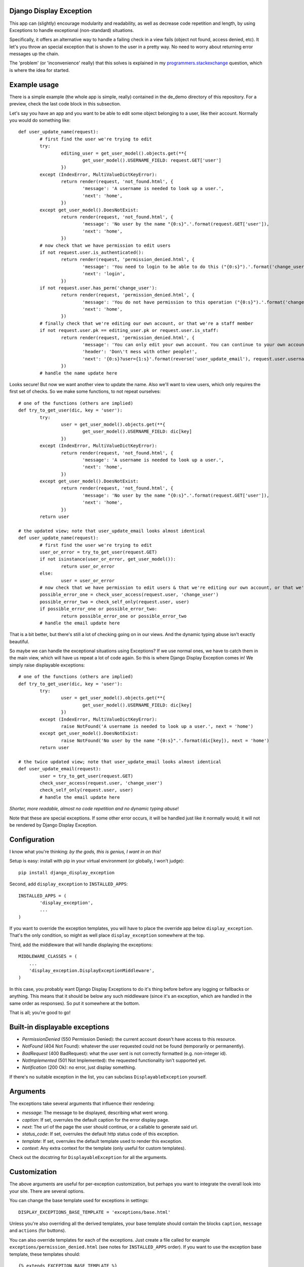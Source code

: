 Django Display Exception
---------------------------------------

This app can (slightly) encourage modularity and readability, as well as decrease code repetition and length, by using Exceptions to handle exceptional (non-standard) situations.

Specifically, it offers an alternative way to handle a failing check in a view fails (object not found, access denied, etc). It let's you throw an special exception that is shown to the user in a pretty way. No need to worry about returning error messages up the chain.

The 'problem' (or 'inconvenience' really) that this solves is explained in my programmers.stackexchange_ question, which is where the idea for started.

Example usage
---------------------------------------

There is a simple example (the whole app is simple, really) contained in the de_demo directory of this repository. For a preview, check the last code block in this subsection.

Let's say you have an app and you want to be able to edit some object belonging to a user, like their account. Normally you would do something like::

	def user_update_name(request):
		# first find the user we're trying to edit
		try:
			editing_user = get_user_model().objects.get(**{
				get_user_model().USERNAME_FIELD: request.GET['user']
			})
		except (IndexError, MultiValueDictKeyError):
			return render(request, 'not_found.html', {
				'message': 'A username is needed to look up a user.',
				'next': 'home',
			})
		except get_user_model().DoesNotExist:
			return render(request, 'not_found.html', {
				'message': 'No user by the name "{0:s}".'.format(request.GET['user']),
				'next': 'home',
			})
		# now check that we have permission to edit users
		if not request.user.is_authenticated():
			return render(request, 'permission_denied.html', {
				'message': 'You need to login to be able to do this ("{0:s}").'.format('change_user'),
				'next': 'login',
			})
		if not request.user.has_perm('change_user'):
			return render(request, 'permission_denied.html', {
				'message': 'You do not have permission to this operation ("{0:s}").'.format('change_user'),
				'next': 'home',
			})
		# finally check that we're editing our own account, or that we're a staff member
		if not request.user.pk == editing_user.pk or request.user.is_staff:
			return render(request, 'permission_denied.html', {
				'message': 'You can only edit your own account. You can continue to your own account, or use your browser\'s back button',
				'header': 'Don\'t mess with other people!',
				'next': '{0:s}?user={1:s}'.format(reverse('user_update_email'), request.user.username),
			})
		# handle the name update here

Looks secure! But now we want another view to update the name. Also we'll want to view users, which only requires the first set of checks. So we make some functions, to not repeat ourselves::

	# one of the functions (others are implied)
	def try_to_get_user(dic, key = 'user'):
		try:
			user = get_user_model().objects.get(**{
				get_user_model().USERNAME_FIELD: dic[key]
			})
		except (IndexError, MultiValueDictKeyError):
			return render(request, 'not_found.html', {
				'message': 'A username is needed to look up a user.',
				'next': 'home',
			})
		except get_user_model().DoesNotExist:
			return render(request, 'not_found.html', {
				'message': 'No user by the name "{0:s}".'.format(request.GET['user']),
				'next': 'home',
			})
		return user

	# the updated view; note that user_update_email looks almost identical
	def user_update_name(request):
		# first find the user we're trying to edit
		user_or_error = try_to_get_user(request.GET)
		if not isinstance(user_or_error, get_user_model()):
			return user_or_error
		else:
			user = user_or_error
		# now check that we have permission to edit users & that we're editing our own account, or that we're a staff member
		possible_error_one = check_user_access(request.user, 'change_user')
		possible_error_two = check_self_only(request.user, user)
		if possible_error_one or possible_error_two:
			return possible_error_one or possible_error_two
		# handle the email update here

That is a bit better, but there's still a lot of checking going on in our views. And the dynamic typing abuse isn't exactly beautiful.

So maybe we can handle the exceptional situations using Exceptions? If we use normal ones, we have to catch them in the main view, which will have us repeat a lot of code again. So this is where Django Display Exception comes in! We simply raise displayable exceptions::

	# one of the functions (others are implied)
	def try_to_get_user(dic, key = 'user'):
		try:
			user = get_user_model().objects.get(**{
				get_user_model().USERNAME_FIELD: dic[key]
			})
		except (IndexError, MultiValueDictKeyError):
			raise NotFound('A username is needed to look up a user.', next = 'home')
		except get_user_model().DoesNotExist:
			raise NotFound('No user by the name "{0:s}".'.format(dic[key]), next = 'home')
		return user

	# the twice updated view; note that user_update_email looks almost identical
	def user_update_email(request):
		user = try_to_get_user(request.GET)
		check_user_access(request.user, 'change_user')
		check_self_only(request.user, user)
		# handle the email update here

*Shorter, more readable, almost no code repetition and no dynamic typing abuse*!

Note that these are special exceptions. If some other error occurs, it will be handled just like it normally would; it will not be rendered by Django Display Exception.

Configuration
---------------------------------------

I know what you're thinking: *by the gods, this is genius, I want in on this!*

Setup is easy: install with pip in your virtual environment (or globally, I won't judge)::

	pip install django_display_exception

Second, add ``display_exception`` to ``INSTALLED_APPS``::

	INSTALLED_APPS = (
		'display_exception',
		...
	)

If you want to override the exception templates, you will have to place the override app below ``display_exception``. That's the only condition, so might as well place ``display_exception`` somewhere at the top.

Third, add the middleware that will handle displaying the exceptions::

    MIDDLEWARE_CLASSES = (
    	...
    	'display_exception.DisplayExceptionMiddleware',
    )

In this case, you probably want Django Display Exceptions to do it's thing before before any logging or fallbacks or anything. This means that it should be below any such middleware (since it's an exception, which are handled in the same order as responses). So put it somewhere at the bottom.

That is all; you're good to go!

Built-in displayable exceptions
---------------------------------------

* *PermissionDenied* (550 Permission Denied): the current account doesn't have access to this resource.
* *NotFound* (404 Not Found): whatever the user requested could not be found (temporarily or permanently).
* *BadRequest* (400 BadRequest): what the user sent is not correctly formatted (e.g. non-integer id).
* *NotImplemented* (501 Not Implemented): the requested functionality isn't supported yet.
* *Notification* (200 Ok): no error, just display something.

If there's no suitable exception in the list, you can subclass ``DisplayableException`` yourself.

Arguments
---------------------------------------

The exceptions take several arguments that influence their rendering:

* *message*: The message to be displayed, describing what went wrong.
* *caption*: If set, overrules the default caption for the error display page.
* *next*: The url of the page the user should continue, or a callable to generate said url.
* *status_code*: If set, overrules the default http status code of this exception.
* *template*: If set, overrules the default template used to render this exception.
* *context*: Any extra context for the template (only useful for custom templates).

Check out the docstring for ``DisplayableException`` for all the arguments.

Customization
---------------------------------------

The above arguments are useful for per-exception customization, but perhaps you want to integrate the overall look into your site. There are several options.

You can change the base template used for exceptions in settings::

	DISPLAY_EXCEPTIONS_BASE_TEMPLATE = 'exceptions/base.html'

Unless you're also overriding all the derived templates, your base template should contain the blocks ``caption``, ``message`` and ``actions`` (for buttons).

You can also override templates for each of the exceptions. Just create a file called for example ``exceptions/permission_denied.html`` (see notes for ``INSTALLED_APPS`` order). If you want to use the exception base template, these templates should::

	{% extends EXCEPTION_BASE_TEMPLATE %}

and implement the three blocks mentioned (caption, message, actions).

License
---------------------------------------

Revised BSD License; at your own risk, you can mostly do whatever you want with this code, just don't use my name for promotion and do keep the license file.

.. _programmers.stackexchange: http://programmers.stackexchange.com/questions/276302/how-to-handle-django-get-single-instance-in-view-pattern


